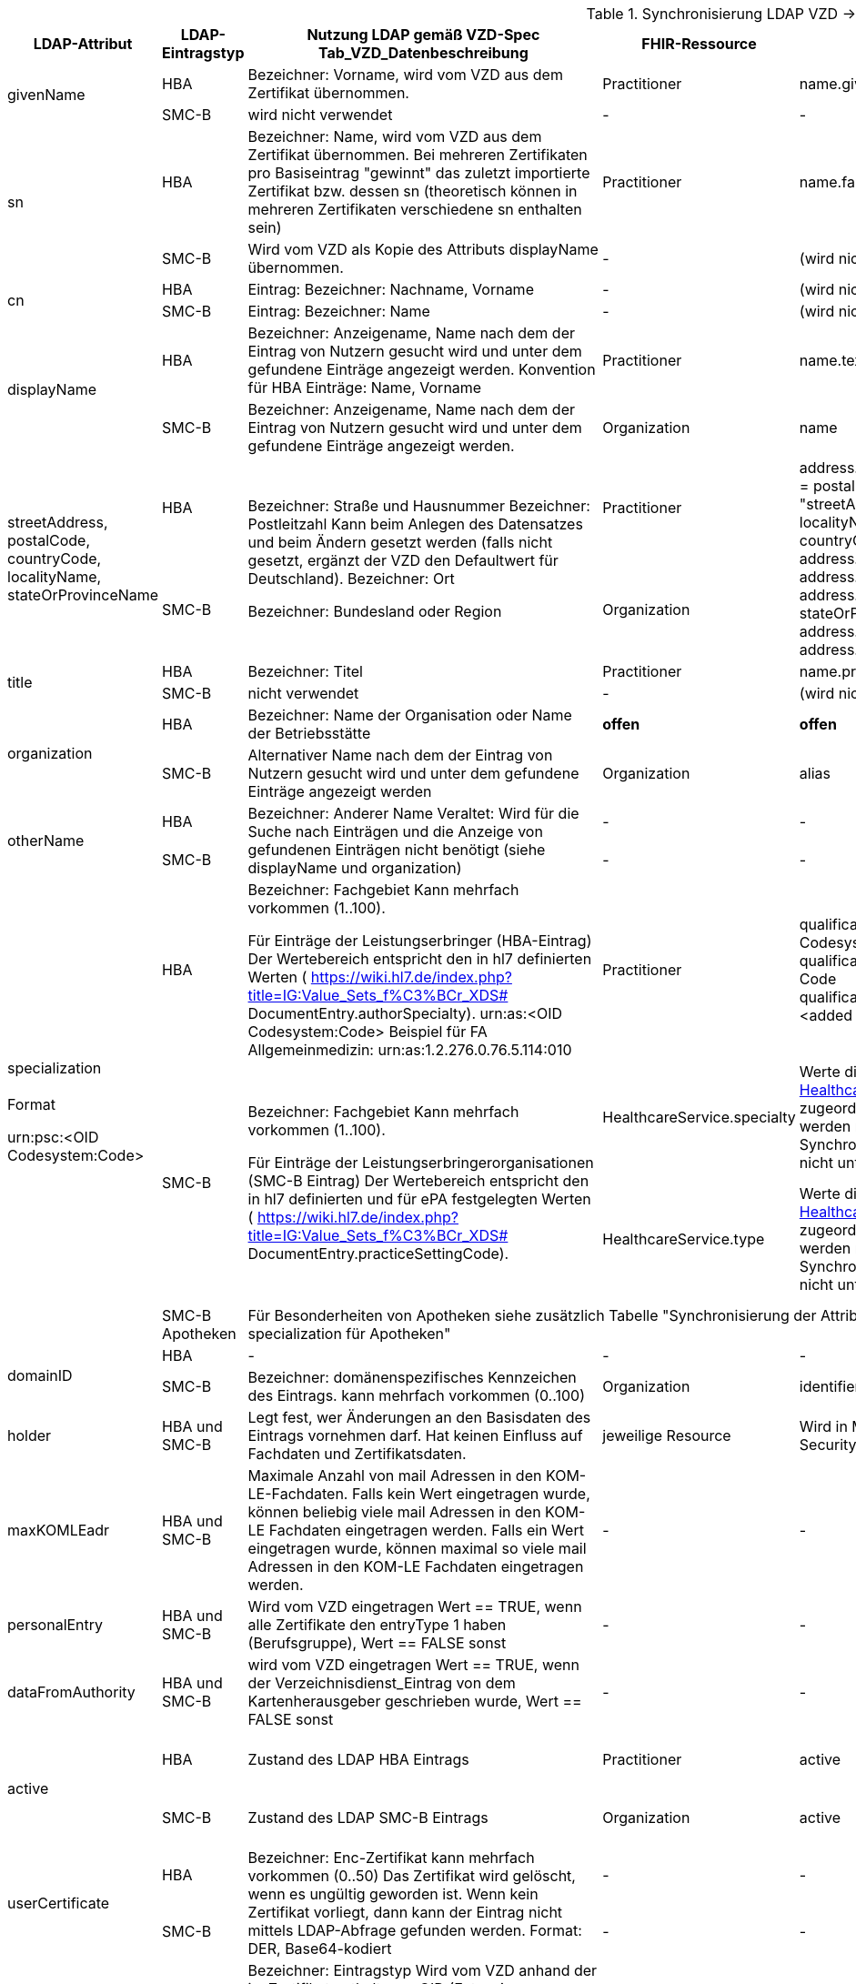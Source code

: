 .Synchronisierung LDAP VZD -> FHIR VZD
[cols="2,1,2,1,2,2",options="header"]
|============================
|LDAP-Attribut |LDAP-Eintragstyp |Nutzung LDAP gemäß VZD-Spec Tab_VZD_Datenbeschreibung |FHIR-Ressource | FHIR-Element | Bemerkungen

.2+|givenName |HBA |Bezeichner: Vorname, wird vom VZD aus dem Zertifikat übernommen. |Practitioner |         name.given[0] | 
|SMC-B |wird nicht verwendet |- | - | 

.2+|sn |HBA |Bezeichner: Name, wird vom VZD aus dem Zertifikat übernommen.
Bei mehreren Zertifikaten pro Basiseintrag "gewinnt" das zuletzt importierte Zertifikat bzw. dessen sn (theoretisch können in mehreren Zertifikaten verschiedene sn enthalten sein)
|Practitioner | name.family | 
|SMC-B |Wird vom VZD als Kopie des Attributs displayName übernommen. |- | (wird nicht gemapped) | 

.2+|cn |HBA |Eintrag: Bezeichner: Nachname, Vorname | - | (wird nicht gemapped) .2+| 
|SMC-B |Eintrag: Bezeichner: Name |- | (wird nicht gemapped) 

.2+|displayName |HBA |Bezeichner: Anzeigename, Name nach dem der Eintrag von Nutzern gesucht wird und unter dem gefundene Einträge angezeigt werden. Konvention für HBA Einträge: Name, Vorname | Practitioner | name.text | TI-Practitioner:
family und given werden durch givenName und sn gesetzt: https://www.hl7.org/fhir/datatypes.html#HumanName
|SMC-B |Bezeichner: Anzeigename, Name nach dem der Eintrag von Nutzern gesucht wird und unter dem gefundene Einträge angezeigt werden. |Organization | name | 

.2+|streetAddress,
postalCode,
countryCode,
localityName,
stateOrProvinceName |HBA .2+|Bezeichner: Straße und Hausnummer
Bezeichner: Postleitzahl
Kann beim Anlegen des Datensatzes und beim Ändern gesetzt werden (falls nicht gesetzt, ergänzt der VZD den Defaultwert für Deutschland).
Bezeichner: Ort

Bezeichner: Bundesland oder Region | Practitioner 
.2+| address. use = work
address.type = postal
address.text = "streetAddress&#13;&#10;postalCode &#13;&#10;localityName&#13;&#10;
stateOrProvinceName&#13;
&#10;countryCode"
address.line="streetAddress"
address.city = localityName
address.state = stateOrProvinceName
address.postalCode = postalCode
address.country = countryCode
.2+| HL7 Deutschland hat die Adresse definiert:

https://simplifier.net/basisprofil-de-r4/addressdebasis

Wird wie definiert umgesetzt.
|SMC-B |Organization  

.2+|title |HBA |Bezeichner: Titel | Practitioner | name.prefix |Leer oder Titel nur mit "-" werden nicht übernommen. 
|SMC-B |nicht verwendet |- | (wird nicht gemapped) |

.2+|organization |HBA |Bezeichner: Name der Organisation oder Name der Betriebsstätte | *offen* | *offen* |
|SMC-B |Alternativer Name nach dem der Eintrag von Nutzern gesucht wird und unter dem gefundene Einträge angezeigt werden |Organization | alias |

.2+|otherName |HBA .2+|Bezeichner: Anderer Name Veraltet: Wird für die Suche nach Einträgen und die Anzeige von gefundenen Einträgen nicht benötigt (siehe displayName und organization) | - | - .2+| Veraltet wird nicht gemapped.
|SMC-B |- |-  

.4+|specialization +
 +
Format

urn:psc:<OID Codesystem:Code> 
|HBA |Bezeichner: Fachgebiet
Kann mehrfach vorkommen (1..100).

Für Einträge der Leistungserbringer (HBA-Eintrag)
Der Wertebereich entspricht den in hl7 definierten Werten ( https://wiki.hl7.de/index.php?title=IG:Value_Sets_f%C3%BCr_XDS# DocumentEntry.authorSpecialty). urn:as:<OID Codesystem:Code> Beispiel für FA Allgemeinmedizin: urn:as:1.2.276.0.76.5.114:010 | Practitioner | qualification.code.coding.system = Codesystem
qualification.code.coding.code = Code
qualification.code.coding.display = <added by FHIR-Proxy> 
| specialization enthält die medizinische Fachrichtung (Allgemein, Augen, Kinder, ...) 

im Gegensatz zur professionOID, die die Art der LEI beschreibt (Arztpraxis, Zahnarztpraxis, Krankenhaus, ...)

Es werden folgenden Codes verwendet: https://simplifier.net/packages/de.basisprofil.r4/1.2.0/files/483083

Codesystem ist ensprechend:  urn:oid:1.2.276.0.76.5.114
.2+|SMC-B .2+|Bezeichner: Fachgebiet
Kann mehrfach vorkommen (1..100).

Für Einträge der Leistungserbringerorganisationen (SMC-B Eintrag) Der Wertebereich entspricht den in hl7 definierten und für ePA festgelegten Werten ( https://wiki.hl7.de/index.php?title=IG:Value_Sets_f%C3%BCr_XDS# DocumentEntry.practiceSettingCode). 
| HealthcareService.specialty | Werte die nicht dem Valueset https://simplifier.net/vzd-fhir-directory/healthcarespecialtytypevs[HealthcareServiceSpecialtyVS] zugeordnet werden können, werden nicht gemappt. Die Synchronisation wird hierdurch nicht unterbrochen. |
ValueSets / Code Systems definiert:
Valueset https://simplifier.net/vzd-fhir-directory/healthcarespecialtytypevs[HealthcareServiceSpecialtyVS] +
Es werden Code-Literale ohne weiteres Qualifier-Prefixing nacheinander gegen die CodeSysteme https://simplifier.net/resolve?scope=VZD-FHIR-Directory@current&filepath=src/fhir/fsh-generated/resources/CodeSystem-PharmacyHealthcareSpecialtyCS.json[PharmacyHealthcareSpecialtyCS] und https://simplifier.net/resolve?scope=hl7.fhir.r4.core@4.0.1&filepath=package/CodeSystem-service-type.json[ServiceType] abgeglichen und bei Übereinstimmung übernommen.

| HealthcareService.type | Werte die nicht dem Valueset https://simplifier.net/vzd-fhir-directory/healthcareservicetypevs[HealthcareServiceTypeVS] zugeordnet werden können, werden nicht gemappt. Die Synchronisation wird hierdurch nicht unterbrochen. 
| ValueSets / Code Systems definiert: https://simplifier.net/vzd-fhir-directory/healthcareservicetypevs[HealthcareServiceTypeVS] +
type.coding.system = Codesystem +
Mapping erfolgt nach Entfernung des Prefix. Beispiel: "urn:psc:<OID Codesystem>" +
wird gemappt auf "urn:oid:<OID Codesystem>" +
type.coding.code = Code +
type.coding.display = <added by FHIR-Proxy>


|SMC-B Apotheken 3+|
Für Besonderheiten von Apotheken siehe zusätzlich Tabelle "Synchronisierung der Attribute professionOID & specialization für Apotheken" 
|
.2+|domainID |HBA | - | - | - | -
|SMC-B |Bezeichner: domänenspezifisches Kennzeichen des Eintrags. kann mehrfach vorkommen (0..100)
| Organization | identifier|
Es wird ein "genereller" Identifier Type für diese domainID verwendet. 
Annahme: Identifier.type = domainID

|holder |HBA und SMC-B |Legt fest, wer Änderungen an den Basisdaten des Eintrags vornehmen darf. Hat keinen Einfluss auf Fachdaten und Zertifikatsdaten. 
| jeweilige Resource | Wird in Meta-Info (Bereich Security) abgelegt | -

|maxKOMLEadr |HBA und SMC-B |Maximale Anzahl von mail Adressen in den KOM-LE-Fachdaten. Falls kein Wert eingetragen wurde, können beliebig viele mail Adressen in den KOM-LE Fachdaten eingetragen werden. Falls ein Wert eingetragen wurde, können maximal so viele mail Adressen in den KOM-LE Fachdaten eingetragen werden.
| - | - |Wird aktuelle nicht synchronisiert, da dieses nicht für die TIM-Umsetzung gebraucht wird und in FHIR anderes geregelt werden kann.

|personalEntry |HBA und SMC-B |Wird vom VZD eingetragen Wert == TRUE, wenn alle Zertifikate den entryType 1 haben (Berufsgruppe), Wert == FALSE sonst
| - | - |

|dataFromAuthority |HBA und SMC-B |wird vom VZD eingetragen Wert == TRUE, wenn der Verzeichnisdienst_Eintrag von dem Kartenherausgeber geschrieben wurde, Wert == FALSE sonst
| - | - |Wird über neues Berechtigungsmodell behandelet

.2+|active |HBA | Zustand des LDAP HBA Eintrags | Practitioner | active | Wird aus LDAP übernommen, wenn im LDAP VZD gültige Zertifikate vorliegen. Ohne gültige Zertifikate im LDAP VZD wird der Eintrag im FHIR VZD auf inaktiv gesetzt (active=false). 
|SMC-B |Zustand des LDAP SMC-B Eintrags | Organization | active| Wird aus LDAP übernommen, , wenn im LDAP VZD gültige Zertifikate vorliegen. Ohne gültige Zertifikate im LDAP VZD wird der Eintrag im FHIR VZD auf inaktiv gesetzt (active=false). 

.2+|userCertificate |HBA .2+|Bezeichner: Enc-Zertifikat kann mehrfach vorkommen (0..50) Das Zertifikat wird gelöscht, wenn es ungültig geworden ist. Wenn kein Zertifikat vorliegt, dann kann der Eintrag nicht mittels LDAP-Abfrage gefunden werden. Format: DER, Base64-kodiert | - | - |Da aktuelle nur erste einmal der TIM-UserCase umgesetzt wird, werden keine KIM-Zertifikat genutzt.
|SMC-B 
| - | - |
Da aktuelle nur erste einmal der TIM-UserCase umgesetzt wird, werden keine KIM-Zertifikat genutzt.

.2+|entryType |HBA .2+|Bezeichner: Eintragstyp Wird vom VZD anhand der im Zertifikat enthaltenen OID (Extension Admission, Attribut ProfessionOID) und der Spalte Eintragstyp in Tab_VZD_Mapping_Eintragstyp_und_ProfessionOID automatisch eingetragen. Siehe auch [gemSpecOID]# Tab_PKI_402 und Tab_PKI_403. | - | - |Wird für EPA perspektivisch genutzt. Aus diesem Grund wird aktuelle hier keine Mapping vorgesehen.
|SMC-B 
| - | - |
Wird für EPA perspektivisch genutzt. Aus diesem Grund wird aktuelle hier keine Mapping vorgesehen.

.2+|telematikID |HBA .2+|Bezeichner: TelematikID Wird vom VZD anhand der im jeweiligen Zertifikat enthaltenen Telematik-ID (Feld registrationNumber der Extension Admission) übernommen. Ist in den Basisdaten und in den Zertifikatsdaten enthalten. 
| Practitioner  | identifier.value = telematikID |
|SMC-B | Organization | identifier.value = telematikID |

.3+|professionOID |HBA .2+|
Wird aus dem Zertifikat übernommen, 
kann in LDAP (certificate, vzd_entry) 0..n mal vorkommen (im vzd_entry Gesamtmenge aller in allen Zertifikaten enthaltenen OIDs).
Verhalten beim Löschen des letzten Zertifikats zu einem Basiseintrag: eine oder mehrere professionOIDs werden aus vzd_entry gelöscht.
| Practitioner  | qualification.code | ValueSet: https://simplifier.net/vzd-fhir-directory/practitionerqualificationvs
|SMC-B | Organization | type.coding.system = https://simplifier.net/vzd-fhir-directory/organizationprofessionoid
type.coding.code = professionOID
type.coding.display = display aus https://simplifier.net/vzd-fhir-directory/organizationtypevs
| 
|SMC-B Apotheken 3+|
Für Besonderheiten von Apotheken siehe zusätzlich Tabelle "Synchronisierung der Attribute professionOID & specialization für Apotheken" 
|
|usage |HBA und SMC-B | 
| - | - |

|description |HBA und SMC-B | 
| - | - |

|mail |HBA und SMC-B | Wird im aktuellen FHIR VZD Release nicht synchronisiert
| Endpoint | address | KIM Informationen werden als Endpoint kodiert, s.
https://simplifier.net/vzd-fhir-directory/endpointdirectory


|KOM-LE-Version |HBA und SMC-B | Wird im aktuellen FHIR VZD Release nicht synchronisiert
| Endpoint | connectionType | KIM Informationen werden als Endpoint kodiert, s.
https://simplifier.net/vzd-fhir-directory/endpointdirectory

|changeDateTime |HBA und SMC-B | 
| jeweilige Resource | Meta | wird in die FHIR Meta Daten übernommen

|============================

.Synchronisierung der Attribute professionOID & specialization für Apotheken
[cols="1,2,2,2,2",options="header"]
|============================
2+|LDAP VZD 3+| FHIR VZD
|LDAP-Attribut |LDAP Attributwert |Organization.type |HealthcareService.specialty (PharmacyHealthcareSpecialityCS) | HealthcareService.type (PharmacyTypeCS)
.4+|professionOID ||||
| 1.2.276.0.76.4.54 Öffentliche Apotheke | 1.2.276.0.76.4.54 Öffentliche Apotheke ||
| 1.2.276.0.76.4.55 Krankenhausapotheke | 1.2.276.0.76.4.55 Krankenhausapotheke ||
| 1.2.276.0.76.4.56 Bundeswehrapotheke | 1.2.276.0.76.4.56 Bundeswehrapotheke ||bundeswehrapotheke +
Bundeswehrapotheke

.5+|specialization +
(PharmacyTypeCS) ||||
| 10 Offizin-Apotheke ||10 Handverkauf |offizin-apotheke +
Offizin-Apotheke
| 20 Krankenhausversorgende Apotheke |||krankenhausversorgende-apotheke +
Krankenhausversorgende Apotheke 
| 30 Heimversorgende Apotheke |||heimversorgende-apotheke +
Heimversorgende Apotheke
| 40 Versandapotheke ||40 Versand|versandapotheke +
Versandapotheke
|============================


